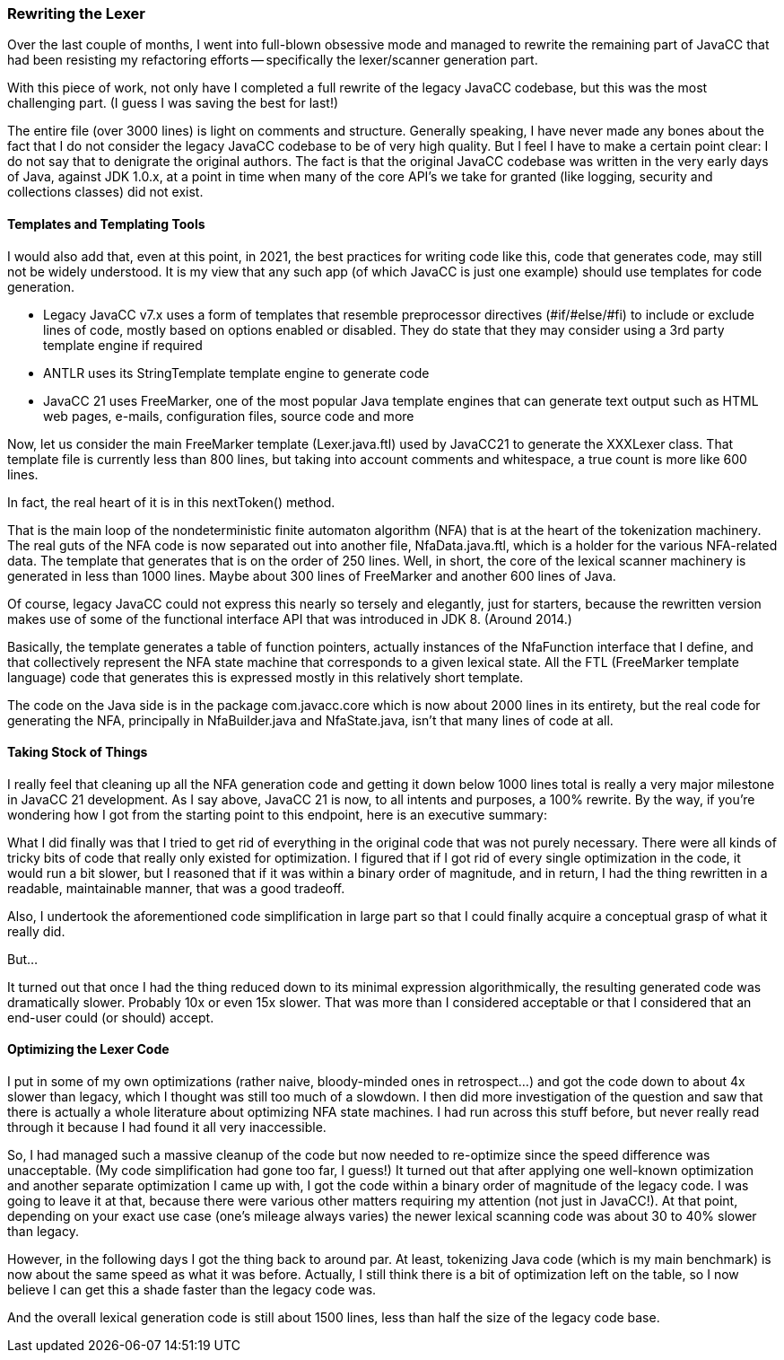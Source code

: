 === Rewriting the Lexer

(((Lexer Rewritten)))
Over the last couple of months, I went into full-blown obsessive mode and managed to rewrite the remaining part of JavaCC that had been resisting my refactoring efforts -- specifically the lexer/scanner generation part.

With this piece of work, not only have I completed a full rewrite of the legacy JavaCC codebase, but this was the most challenging part. (I guess I was saving the best for last!) 

The entire file (over 3000 lines) is light on comments and structure. Generally speaking, I have never made any bones about the fact that I do not consider the legacy JavaCC codebase to be of very high quality. But I feel I have to make a certain point clear: I do not say that to denigrate the original authors. The fact is that the original JavaCC codebase was written in the very early days of Java, against JDK 1.0.x, at a point in time when many of the core API's we take for granted (like logging, security and collections classes) did not exist. 

==== Templates and Templating Tools

(((Templates, Code Generation)))
I would also add that, even at this point, in 2021, the best practices for writing code like this, code that generates code, may still not be widely understood. It is my view that any such app (of which JavaCC is just one example) should use templates for code generation.  

*   Legacy JavaCC v7.x uses a form of templates that resemble preprocessor directives (#if/#else/#fi) to include or exclude lines of code, mostly based on options enabled or disabled. They do state that they may consider using a 3rd party template engine if required
*   ANTLR uses its StringTemplate template engine to generate code
*   JavaCC 21 uses FreeMarker,(((Templates, FreeMarker))) one of the most popular Java template engines that can generate text output such as HTML web pages, e-mails, configuration files, source code and more

Now, let us consider the main FreeMarker template (Lexer.java.ftl) used by JavaCC21 to generate the XXXLexer class. That template file is currently less than 800 lines, but taking into account comments and whitespace, a true count is more like 600 lines.

In fact, the real heart of it is in this nextToken() method.(((nextToken method)))


That is the main loop of the nondeterministic finite automaton algorithm (NFA) (((NFA))) (((Templates, nondeterministic finite automaton)))that is at the heart of the tokenization machinery. The real guts of the NFA code is now separated out into another file, NfaData.java.ftl, which is a holder for the various NFA-related data. The template that generates that is on the order of 250 lines. Well, in short, the core of the lexical scanner machinery is generated in less than 1000 lines. Maybe about 300 lines of FreeMarker and another 600 lines of Java.

Of course, legacy JavaCC could not express this nearly so tersely and elegantly, just for starters, because the rewritten version makes use of some of the functional interface API that was introduced in JDK 8. (Around 2014.) 

Basically, the template generates a table of function pointers, actually instances of the NfaFunction interface that I define, and that collectively represent the NFA state machine that corresponds to a given lexical state. All the FTL (FreeMarker template language) code that generates this is expressed mostly in this relatively short template.

The code on the Java side is in the package com.javacc.core which is now about 2000 lines in its entirety, but the real code for generating the NFA, principally in NfaBuilder.java and NfaState.java, isn't that many lines of code at all.

==== Taking Stock of Things

I really feel that cleaning up all the NFA generation code and getting it down below 1000 lines total is really a very major milestone in JavaCC 21 development. As I say above, JavaCC 21 is now, to all intents and purposes, a 100% rewrite. By the way, if you're wondering how I got from the starting point to this endpoint, here is an executive summary:

(((JavaCC 21, Rewrite Procedure)))
What I did finally was that I tried to get rid of everything in the original code that was not purely necessary. There were all kinds of tricky bits of code that really only existed for optimization. I figured that if I got rid of every single optimization in the code, it would run a bit slower, but I reasoned that if it was within a binary order of magnitude, and in return, I had the thing rewritten in a readable, maintainable manner, that was a good tradeoff.

Also, I undertook the aforementioned code simplification in large part so that I could finally acquire a conceptual grasp of what it really did.

But...

It turned out that once I had the thing reduced down to its minimal expression algorithmically, the resulting generated code was dramatically slower. Probably 10x or even 15x slower. That was more than I considered acceptable or that I considered that an end-user could (or should) accept.

==== Optimizing the Lexer Code

(((Lexer, Optimizing the Rewrite)))
I put in some of my own optimizations (rather naive, bloody-minded ones in retrospect...) and got the code down to about 4x slower than legacy, which I thought was still too much of a slowdown. I then did more investigation of the question and saw that there is actually a whole literature about optimizing NFA state machines. I had run across this stuff before, but never really read through it because I had found it all very inaccessible. 

So, I had managed such a massive cleanup of the code but now needed to re-optimize since the speed difference was unacceptable. (My code simplification had gone too far, I guess!) It turned out that after applying one well-known optimization and another separate optimization I came up with, I got the code within a binary order of magnitude of the legacy code. I was going to leave it at that, because there were various other matters requiring my attention (not just in JavaCC!). At that point, depending on your exact use case (one's mileage always varies) the newer lexical scanning code was about 30 to 40% slower than legacy. 

However, in the following days I got the thing back to around par. At least, tokenizing Java code (which is my main benchmark) is now about the same speed as what it was before. Actually, I still think there is a bit of optimization left on the table, so I now believe I can get this a shade faster than the legacy code was.

And the overall lexical generation code is still about 1500 lines, less than half the size of the legacy code base.